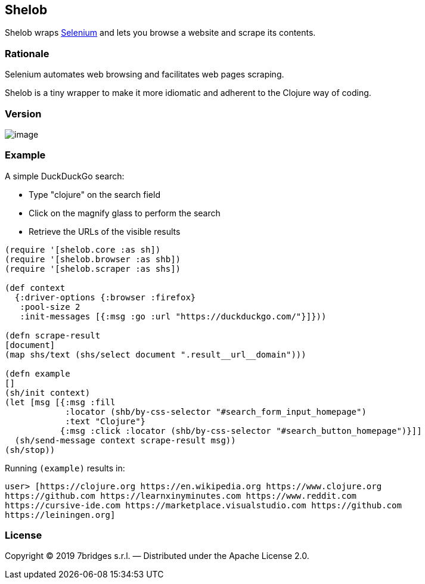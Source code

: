 Shelob
------

Shelob wraps https://www.seleniumhq.org/[Selenium] and lets you browse a
website and scrape its contents.

Rationale
~~~~~~~~~

Selenium automates web browsing and facilitates web pages scraping.

Shelob is a tiny wrapper to make it more idiomatic and adherent to the
Clojure way of coding.

Version
~~~~~~~

image:https://clojars.org/shelob/latest-version.svg[image]

Example
~~~~~~~

A simple DuckDuckGo search:

* Type "clojure" on the search field
* Click on the magnify glass to perform the search
* Retrieve the URLs of the visible results

[source,clojure]
----
(require '[shelob.core :as sh])
(require '[shelob.browser :as shb])
(require '[shelob.scraper :as shs])

(def context
  {:driver-options {:browser :firefox}
   :pool-size 2
   :init-messages [{:msg :go :url "https://duckduckgo.com/"}]}))

(defn scrape-result
[document]
(map shs/text (shs/select document ".result__url__domain")))

(defn example
[]
(sh/init context)
(let [msg [{:msg :fill
            :locator (shb/by-css-selector "#search_form_input_homepage")
            :text "Clojure"}
           {:msg :click :locator (shb/by-css-selector "#search_button_homepage")}]]
  (sh/send-message context scrape-result msg))
(sh/stop))
----

Running `(example)` results in:

[source,clojure]
----
user> [https://clojure.org https://en.wikipedia.org https://www.clojure.org
https://github.com https://learnxinyminutes.com https://www.reddit.com
https://cursive-ide.com https://marketplace.visualstudio.com https://github.com
https://leiningen.org]
----

License
~~~~~~~

Copyright © 2019 7bridges s.r.l. — Distributed under the Apache License
2.0.
